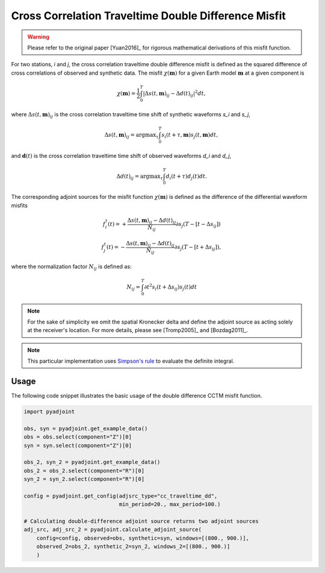 Cross Correlation Traveltime Double Difference Misfit
======================================================

.. warning::

    Please refer to the original paper [Yuan2016]_ for rigorous mathematical
    derivations of this misfit function.


For two stations, `i` and `j`, the cross correlation traveltime double
difference misfit is defined as the squared difference of cross correlations of
observed and synthetic data. The misfit :math:`\chi(\mathbf{m})` for a given
Earth model :math:`\mathbf{m}` at a given component is

.. math::

    \chi (\mathbf{m}) = \frac{1}{2} \int_0^T \left|
    \Delta{s}(t, \mathbf{m})_{ij} -
    \Delta{d}(t)_{ij} \right| ^ 2 dt,

where :math:`\Delta{s}(t, \mathbf{m})_{ij}` is the cross correlation traveltime
time shift of synthetic waveforms `s_i` and `s_j`,

.. math::

    \Delta{s}(t, \mathbf{m})_{ij} = \mathrm{argmax}_{\tau} \int_0^T
    s_{i}(t + \tau, \mathbf{m}) s_{j}(t, \mathbf{m})dt,


and :math:`\mathbf{d}(t)` is the cross correlation traveltime time shift of
observed waveforms `d_i` and `d_j`,

.. math::

    \Delta{d}(t)_{ij} = \mathrm{argmax}_{\tau} \int_0^T
    d_{i}(t + \tau) d_{j}(t)dt.

The corresponding adjoint sources for the misfit function
:math:`\chi(\mathbf{m})` is defined as the difference of the differential
waveform misfits

.. math::

    f_{i}^{\dagger}(t) =
    + \frac{\Delta{s}(t, \mathbf{m})_{ij} - \Delta{d}(t)_{ij}}{N_{ij}}
    \partial{s_j}(T-[t-\Delta s_{ij}])

    f_{j}^{\dagger}(t) =
    - \frac{\Delta{s}(t, \mathbf{m})_{ij} - \Delta{d}(t)_{ij}}{N_{ij}}
    \partial{s_j}(T-[t+\Delta s_{ij}]),

where the normalization factor :math:`N_{ij}` is defined as:

.. math::

    N_{ij} = \int_0^T \partial{t}^{2}s_i(t + \Delta s_{ij})s_j(t)dt

.. note::

    For the sake of simplicity we omit the spatial Kronecker delta and define
    the adjoint source as acting solely at the receiver's location. For more
    details, please see [Tromp2005]_ and [Bozdag2011]_.

.. note::

    This particular implementation uses
    `Simpson's rule <http://en.wikipedia.org/wiki/Simpson's_rule>`_
    to evaluate the definite integral.

Usage
`````

The following code snippet illustrates the basic usage of the double difference
CCTM misfit function.


.. code:: python

    import pyadjoint

    obs, syn = pyadjoint.get_example_data()
    obs = obs.select(component="Z")[0]
    syn = syn.select(component="Z")[0]

    obs_2, syn_2 = pyadjoint.get_example_data()
    obs_2 = obs_2.select(component="R")[0]
    syn_2 = syn_2.select(component="R")[0]

    config = pyadjoint.get_config(adjsrc_type="cc_traveltime_dd",
                                  min_period=20., max_period=100.)

    # Calculating double-difference adjoint source returns two adjoint sources
    adj_src, adj_src_2 = pyadjoint.calculate_adjoint_source(
        config=config, observed=obs, synthetic=syn, windows=[(800., 900.)],
        observed_2=obs_2, synthetic_2=syn_2, windows_2=[(800., 900.)]
        )

